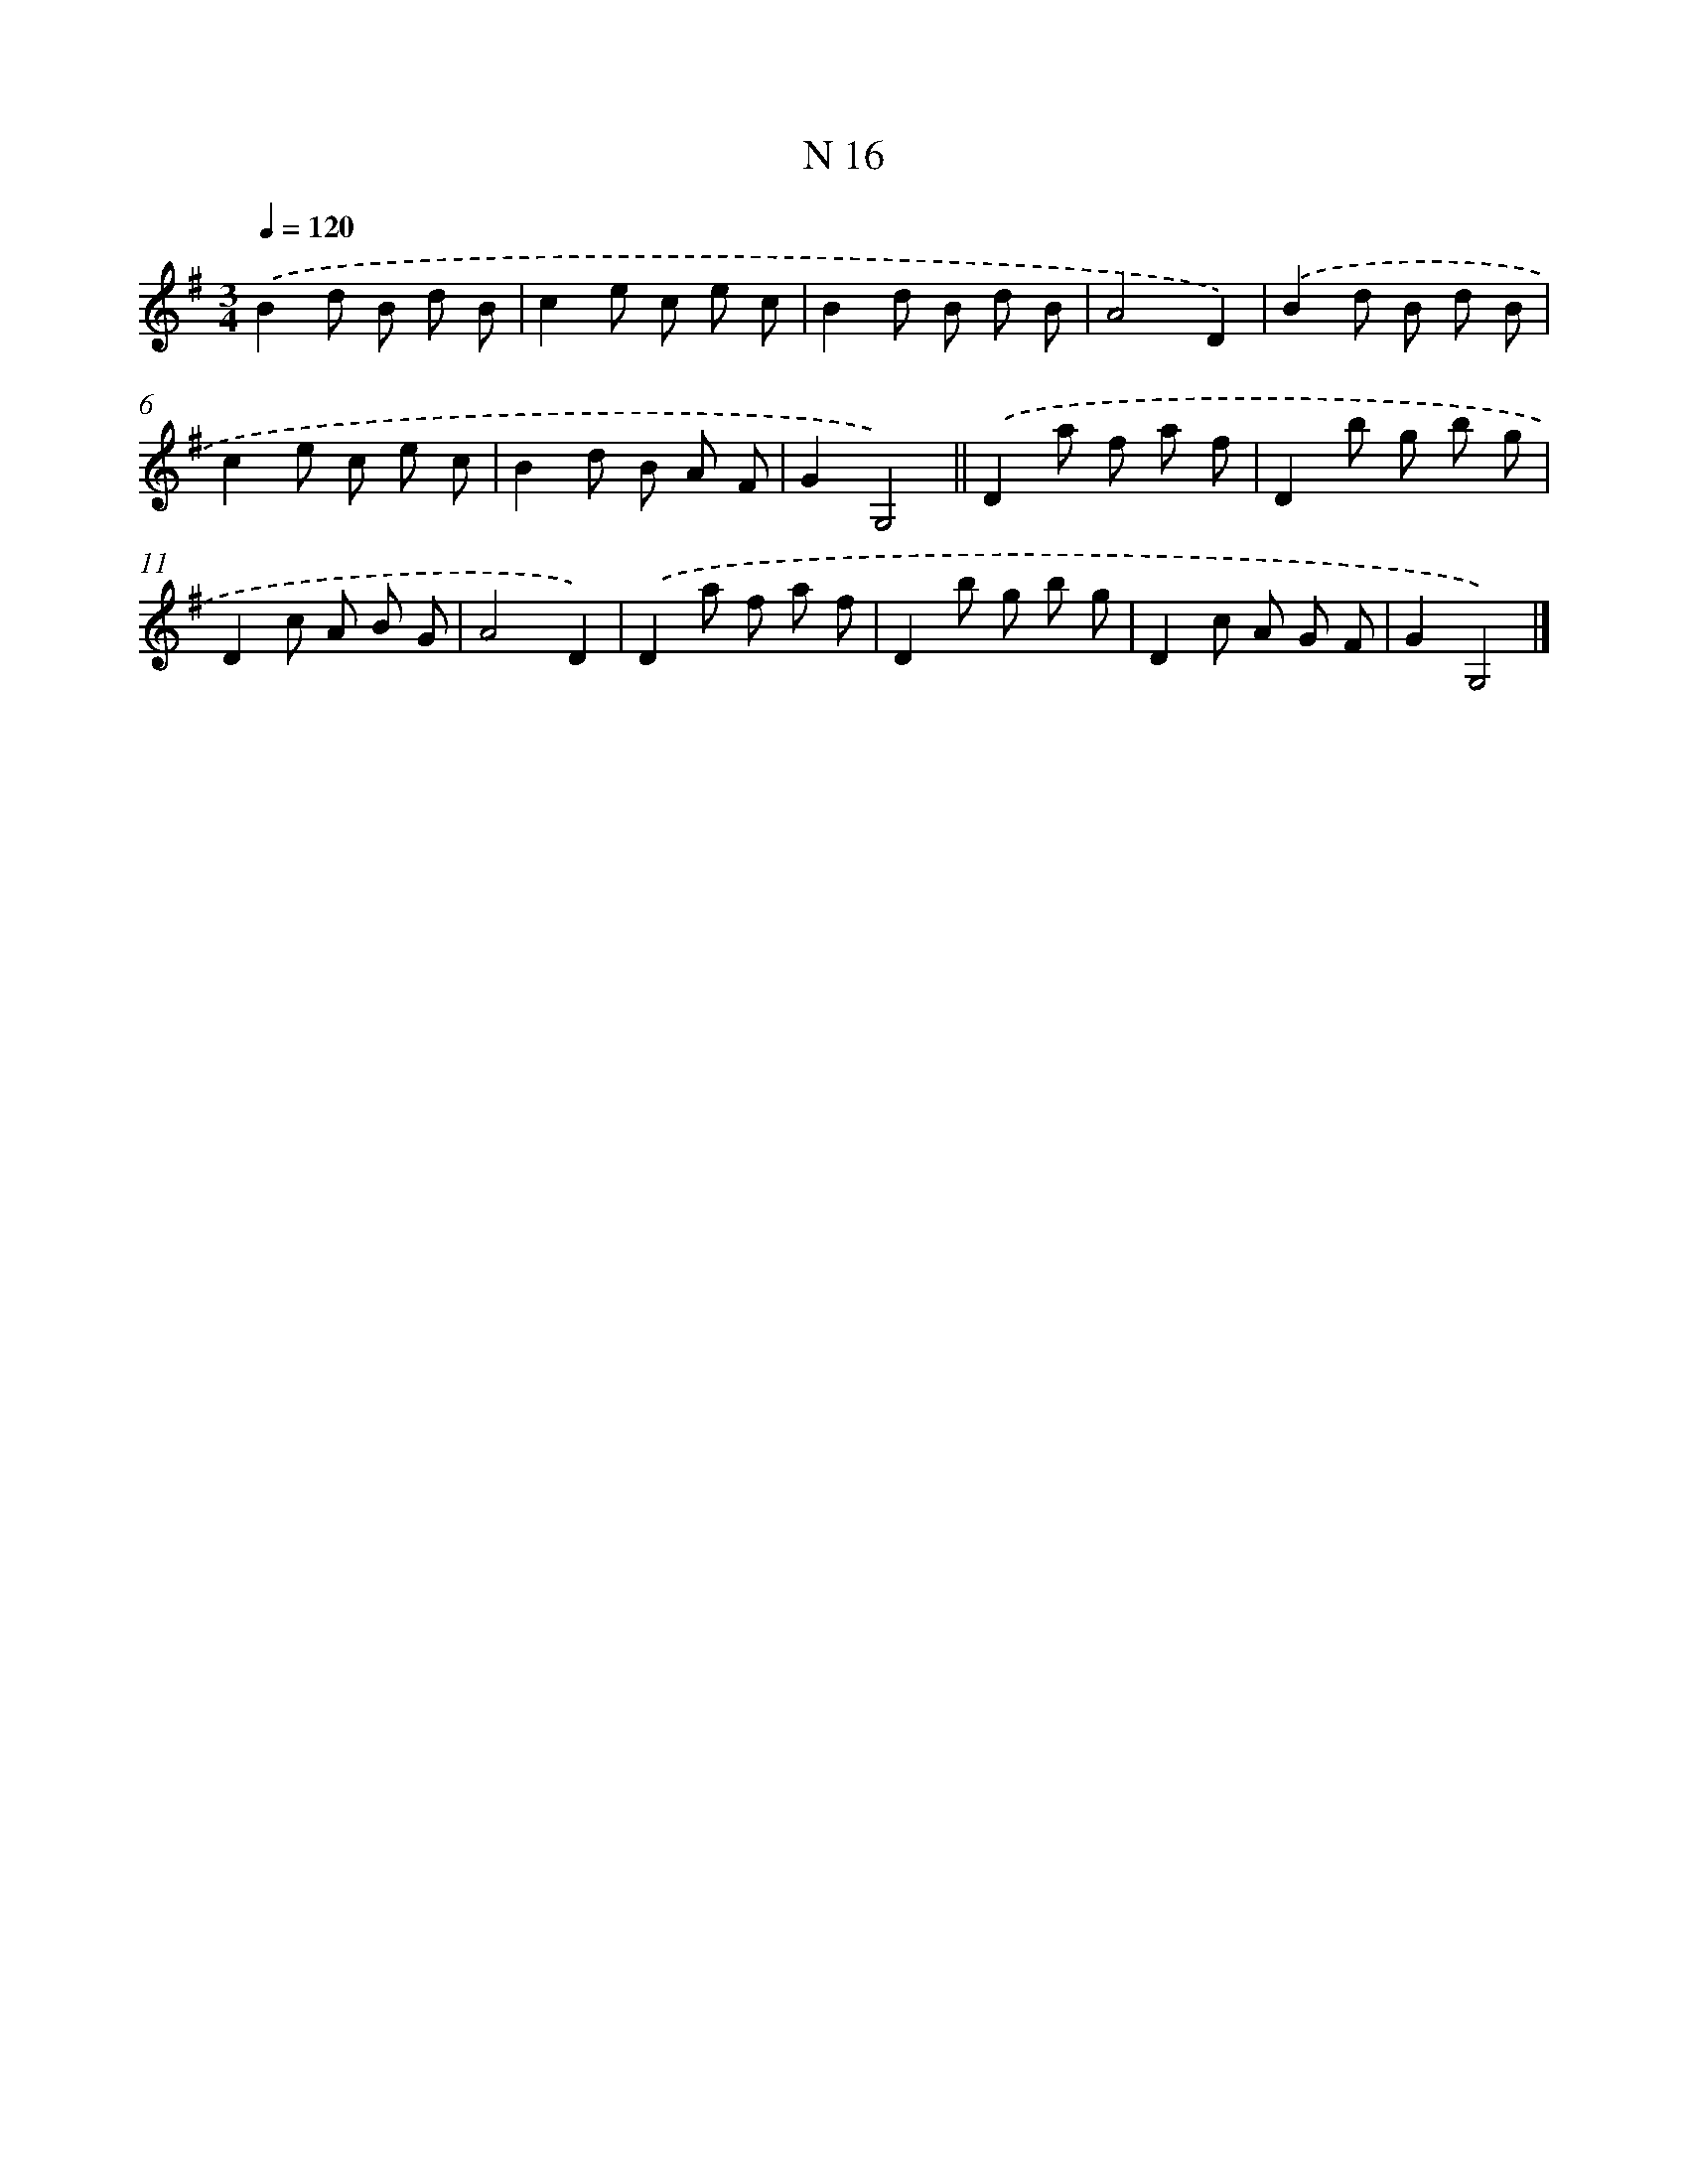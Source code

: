 X: 15395
T: N 16
%%abc-version 2.0
%%abcx-abcm2ps-target-version 5.9.1 (29 Sep 2008)
%%abc-creator hum2abc beta
%%abcx-conversion-date 2018/11/01 14:37:53
%%humdrum-veritas 581654046
%%humdrum-veritas-data 580887893
%%continueall 1
%%barnumbers 0
L: 1/8
M: 3/4
Q: 1/4=120
K: G clef=treble
.('B2d B d B |
c2e c e c |
B2d B d B |
A4D2) |
.('B2d B d B |
c2e c e c |
B2d B A F |
G2G,4) ||
.('D2a f a f [I:setbarnb 10]|
D2b g b g |
D2c A B G |
A4D2) |
.('D2a f a f |
D2b g b g |
D2c A G F |
G2G,4) |]
